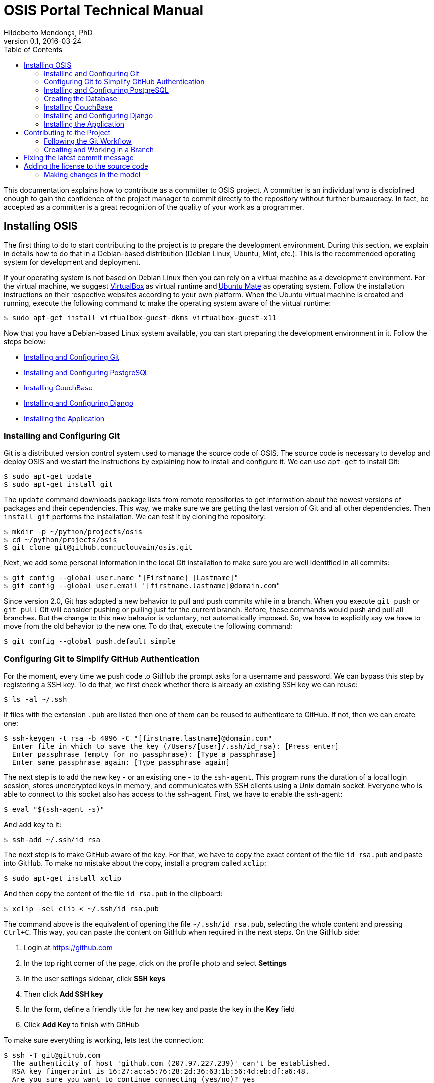 = OSIS Portal Technical Manual
Hildeberto Mendonça, PhD
v0.1, 2016-03-24
:toc: right

This documentation explains how to contribute as a committer to OSIS project. A
committer is an individual who is disciplined enough to gain the confidence of
the project manager to commit directly to the repository without further
bureaucracy. In fact, be accepted as a committer is a great recognition of the
quality of your work as a programmer.

== Installing OSIS

The first thing to do to start contributing to the project is to prepare the
development environment. During this section, we explain in details how to do
that in a Debian-based distribution (Debian Linux, Ubuntu, Mint, etc.). This is
the recommended operating system for development and deployment.

If your operating system is not based on Debian Linux then you can rely on a
virtual machine as a development environment. For the virtual machine, we
suggest  https://www.virtualbox.org[VirtualBox] as virtual runtime and
https://ubuntu-mate.org[Ubuntu Mate] as operating system. Follow the
installation instructions on their respective websites according to your own
platform. When the Ubuntu virtual machine is created and running, execute the
following command to make the operating system aware of the virtual runtime:

    $ sudo apt-get install virtualbox-guest-dkms virtualbox-guest-x11

Now that you have a Debian-based Linux system available, you can start preparing
the development environment in it. Follow the steps below:

- <<installing-git>>
- <<installing-postgresql>>
- <<installing-couchbase>>
- <<installing-django>>
- <<installing-application>>

[[installing-git]]
=== Installing and Configuring Git

Git is a distributed version control system used to manage the source code of
OSIS. The source code is necessary to develop and deploy OSIS and we start the
instructions by explaining how to install and configure it. We can use `apt-get`
to install Git:

    $ sudo apt-get update
    $ sudo apt-get install git

The `update` command downloads package lists from remote repositories to get
information about the newest versions of packages and their dependencies. This
way, we make sure we are getting the last version of Git and all other
dependencies. Then `install git` performs the installation. We can test it by
cloning the repository:

    $ mkdir -p ~/python/projects/osis
    $ cd ~/python/projects/osis
    $ git clone git@github.com:uclouvain/osis.git

Next, we add some personal information in the local Git installation to make
sure you are well identified in all commits:

    $ git config --global user.name "[Firstname] [Lastname]"
    $ git config --global user.email "[firstname.lastname]@domain.com"

Since version 2.0, Git has adopted a new behavior to pull and push commits while
in a branch. When you execute `git push` or `git pull` Git will consider pushing
or pulling just for the current branch. Before, these commands would push and
pull all branches. But the change to this new behavior is voluntary, not
automatically imposed. So, we have to explicitly say we have to move from the
old behavior to the new one. To do that, execute the following command:

    $ git config --global push.default simple

=== Configuring Git to Simplify GitHub Authentication

For the moment, every time we push code to GitHub the prompt asks for a username
and password. We can bypass this step by registering a SSH key. To do that, we
first check whether there is already an existing SSH key we can reuse:

    $ ls -al ~/.ssh

If files with the extension `.pub` are listed then one of them can be reused to
authenticate to GitHub. If not, then we can create one:

    $ ssh-keygen -t rsa -b 4096 -C "[firstname.lastname]@domain.com"
      Enter file in which to save the key (/Users/[user]/.ssh/id_rsa): [Press enter]
      Enter passphrase (empty for no passphrase): [Type a passphrase]
      Enter same passphrase again: [Type passphrase again]

The next step is to add the new key - or an existing one - to the `ssh-agent`.
This program runs the duration of a local login session, stores unencrypted keys
in memory, and communicates with SSH clients using a Unix domain socket.
Everyone who is able to connect to this socket also has access to the ssh-agent.
First, we have to enable the ssh-agent:

    $ eval "$(ssh-agent -s)"

And add key to it:

    $ ssh-add ~/.ssh/id_rsa

The next step is to make GitHub aware of the key. For that, we have to copy the
exact content of the file `id_rsa.pub` and paste into GitHub. To make no mistake
about the copy, install a program called `xclip`:

    $ sudo apt-get install xclip

And then copy the content of the file `id_rsa.pub` in the clipboard:

    $ xclip -sel clip < ~/.ssh/id_rsa.pub

The command above is the equivalent of opening the file `~/.ssh/id_rsa.pub`,
selecting the whole content and pressing `Ctrl+C`. This way, you can paste the
content on GitHub when required in the next steps. On the GitHub side:

 . Login at https://github.com
 . In the top right corner of the page, click on the profile photo and select
   **Settings**
 . In the user settings sidebar, click **SSH keys**
 . Then click **Add SSH key**
 . In the form, define a friendly title for the new key and paste the key in the
   **Key** field
 . Click **Add Key** to finish with GitHub

To make sure everything is working, lets test the connection:

    $ ssh -T git@github.com
      The authenticity of host 'github.com (207.97.227.239)' can't be established.
      RSA key fingerprint is 16:27:ac:a5:76:28:2d:36:63:1b:56:4d:eb:df:a6:48.
      Are you sure you want to continue connecting (yes/no)? yes
      _
      Hi [username]! You've successfully authenticated, but GitHub does not
      provide shell access.

This configuration works only when we use a ssh connection to GitHub. To verify
that, go to one of your local GitHub projects and check the url pointing to the
server:

    $ cd ~/python/projects/osis/osis
    $ git remote -v

If the url starts with `https://` then you are using `https` instead of `ssh`.
In this case, you should change the url to the ssh one:

    $ git remote set-url origin git@github.com:uclouvain/osis.git

The automatic authentication should work after that.

[[installing-postgresql]]
=== Installing and Configuring PostgreSQL

PostgreSQL is the only database supported by OSIS. In theory, the Django ORM
would make the application database-independent, but we do not test OSIS with
other databases, thus we cannot guarantee that it works on other databases such
as MySQL or Oracle. Fortunately, PostgreSQL has a very good reputation, a large
community and a generous documentation.

TIP: If you really need a database different from PostgreSQL then you could
contribute to the project by testing OSIS on your favorite database.

Execute the following commands to install PostgreSQL:

    $ sudo apt-get install postgresql
    $ sudo su - postgres -c "createuser -s $USER"
    $ sudo apt-get install libpq-dev

The first command installs PostgreSQL and creates a user named after the current
logged OS user. The library libpq-dev is also installed for development purposes.

=== Creating the Database

Before moving forward, make sure you installed PostgreSQL, as explained in the
section <<installing-postgresql>>. Then, follow the steps below to create the
backend database:

    $ createdb osis_front_dev
    $ createuser osis_usr -P    // Inform the password 'osis' when asked for.
    $ psql -d osis_front_dev
      =# grant connect on database osis_front_dev to osis_usr;
      =# revoke connect on database osis_front_dev from public;
      =# \q

Now, install the necessary dependencies to allow a Python application to connect
to PostgreSQL:

    $ sudo apt-get install python3-dev libpq-dev

[[installing-couchbase]]
=== Installing CouchBase

    $ wget http://packages.couchbase.com/clients/c/libcouchbase-2.5.7_ubuntu1404_amd64.tar
    $ tar -xf libcouchbase-2.5.7_ubuntu1404_amd64.tar
    $ cd libcouchbase-2.5.7_ubuntu1404_amd64
    $ sudo dpkg -i libcouchbase2-core_2.5.7-1_amd64.deb
    $ sudo dpkg -i libcouchbase2-bin_2.5.7-1_amd64.deb
    $ sudo dpkg -i libcouchbase-dev_2.5.7-1_amd64.deb

[[installing-django]]
=== Installing and Configuring Django

Django is a modern and lightweight web framework to support our back office and
front office applications. The choice for Django was made thanks to the
following advantages:

- Very well documented.
- The most popular web framework on the Python ecosystem. Largely supported by
  the majority of platforms, IDEs and web servers in general.
- It supports several databases: Oracle, PortgreSQL, MySQL, etc.
- Most of the time, modifications in the code can be immediately seen on the
  browser, without the need for redeployments or restarts.
- Easily testable with Selenium.
- In general, more productive than most of the alternatives.

The repository `osis` is a Django application. We already cloned that when
installing git. At that point we executed the following commands:

    $ cd ~/python/projects/osis
    $ git clone git@github.com:uclouvain/osis.git

Install the Python virtual environment and other system dependencies:

    $ sudo apt-get install build-essential, python-virtualenv libjpeg-dev libpng-dev

In the new repository, create a virtual environment to isolate all dependencies
of the project:

    $ cd osis
    $ virtualenv --python=python3.4 venv

[[installing-application]]
=== Installing the Application

Start the virtual environment and install the dependencies:

    $ source venv/bin/activate
    (venv)$ pip install -r requirements.txt

Create the data structure in the database:

    (venv)$ python manage.py migrate

At this point we have two options:

1. we create a super user and go on with an empty database or
2. we load the demonstration data that already contains a superuser

To create the super user and continue with an empty database:

    (venv)$ python manage.py createsuperuser
       Username (leave blank to use '[linux-user]'):
       Email address: your@emailaddress.com
       Password:
       Password (again):
       Superuser created successfully.

You will need this user to login on OSIS for the first time and be able to
create other users.

To load the demonstration data that already contains a superuser:

    (venv)$ python manage.py loaddata demo_data.json

The demonstration data create a super user with the following credentials:

    Username: osis
    Password: osisosis

The demonstration data also create several other users. The password for each
user is the username typed twice (e.g. user: `antonin`  password:
`antoninantonin`).

Now, we can run the application:

    (venv)$ python manage.py runserver

You can leave the server running while you are developing. It will take into
account all changes in your code, except the changes in the model. In this case,
we have to stop the server to execute the commands `makemigrations` and `migrate`
as shown above. When we have finished your daily work, we can deactivate the
virtual environment:

    (venv)$ deactivate

== Contributing to the Project

=== Following the Git Workflow

The code repository is organized in three fixed branches:

- *dev*: agregates developers' contributions that are intended to be in
  production, but they still need to be validated.
- *qa*: at the end of the sprint, when all features are frozen, the branch `dev`
  is merged into `qa` to allow testers to validate the release before it gets
  into production.
- *master*: once the version in `qa` is fully validated, it is merged into the
  branch `master`, which is the one to be deployed in production.

Developers should not commit directly to any of these branches. By convention,
these branches can only be changed if there is an issue in the
https://github.com/uclouvain/osis/issues[issue tracking tool] that justifies
the creation of an exclusive branch for that issue. For instance: if the
issue's number is `#234` then its respective branch is named `issue#234`,
created to isolate the changes described in the issue. To create a new branch
for the issue, perform the following commands:

    $ git checkout dev
    $ git pull origin dev
    $ git checkout -b issue#234

The first command enters in the branch `dev`, if the developer is not already in
there. Within the branch `dev`, the latest commits in the remote branch
`origin/dev` are downloaded and merged within the local branch `dev`. Then, the
new branch `issue#234` is created from the local branch `dev`.

The developer in charge of the issue `#234` changes the code within the branch
`issue#234`. Two commands are very useful to keep track of what has been done:

    $ git status
    $ git diff models.py

The first command shows all created, modified, removed and untracked files that
are candidates to be committed. The second shows the changes in one of the
modified files. When we are ready to commit, we should decide whether all
changed files will be included in the commit or just a subset of them. To
include all files:

    $ git commit -a -m "New entities added."

To include a subset of files, we have to add each file individually:

    $ git add base/models/academic_year.py
    $ git add base/models/academic_calendar.py
    $ git add base/models/__init__.py
    $ git commit -m "New entities added."

image::images/git-state-diagram.png[Git State Diagram]

=== Creating and Working in a Branch

The issue tracker generates an incremental id that we can use to name branches.
It helps to keep branches linked to issues. For example: considering an issue
with the id 260, we can create a local branch with the following commands:

    $ git fetch origin dev
    $ git checkout dev
    $ git checkout -b issue#260

The first command updates the branch `dev` with the last changes on the server.
The second command moves from the branch we are at the moment to the branch
`dev`. The last command creates the branch `issue#260` from `dev` and
immediately moves to it. From this moment, every commit will be attached to the
correct branch. If the branch `dev` already exists in local, then instead of
fetching it we should pull it:

    $ git pull origin dev

Committing often is encouraged. All commits are done locally, thus there is no
risk of conflicts until all commits are sent to the server. The `push` option
sends all commits in a local branch to the server, identified by `origin`.

    $ git push origin issue#260

==== Fixing Mistakes

Version control doesn’t always happens smoothly. We will certainly face some
problems and fortunately Git is very gentile on which concerns recovering from
mistakes. These are some common situations we may face during development.

===== Moving to another branch before finishing the work in the current branch

Sometimes we are working in a branch and a more urgent problem arrives,
requiring us to move to or create another branch. In this case, we have to
commit all changes in the current branch before moving to another one, otherwise
we risk to have our changes to the current branch committed in another branch.
So, first add your changes and commit:

    $ git commit -a -m "New entities added but still incomplete."

and then move to an existing branch:

    $ git checkout issue#261

or create another branch from `dev`:

    $ git checkout dev
    $ git checkout -b issue#261

It also happens that we start fixing an issue but we forget to move to its
respective branch. In this case, we have to commit the files related to the
current branch and leave in the workspace the changes related to another branch:

    $ git add calendar.py
    $ git commit -m "Sort algorithm started."
    $ git checkout issue#260

The files that were not committed in the previous branch will be available for
commit in the branch issue#260.

This practical approach of moving from a branch to another while leaving some
files uncommitted may not work if at least one of the files we have changed
locally was also changed remotely. We may see a message like this:

    From https://github.com/uclouvain/osis
    * branch            dev        -> FETCH_HEAD
    Updating 57c4a6d..9839a25
    error: Your local changes to the following files would be overwritten
           by merge:
           __openerp__.py
    Please, commit your changes or stash them before you can merge.
    Aborting

In this case, we have to commit local changes before moving to another branch.
But things can get worse because the current branch might be actually related to
a closed issue, thus committing to it doesn't make sense anymore. In this case,
we can use `git stash`. It moves all changes in the current workspace to a
transit area that can be recovered later on. To move all changes to the stash
area, simply type :

    $ git stash

Now, if we type `git status` we find the working directory clean, which means we
can move to another branch. To see the stashes we have stored we can use:

    $ git stash list

After moving to another branch, we can recover the changes from the stash are
using:

    $ git stash apply

but if there is more than one stash in the list we can apply a specific one by
referencing its identifier:

    $ git stash apply stash@{2}

== Fixing the latest commit message

    $ git commit --amend -m "message"

When we work with branches it’s very common to fool with the commits. There are
many branches locally and sometimes we forget to switch to the branch related to
the issue and we end up committing on the wrong branch. When it happens before
pushing the commits to the server, we can undo the last commit done with the
command:

    $ git reset --soft HEAD~1

But if the commit was already pushed to the server, it is still possible to undo
the push as long as other people have not pushed to the same branch after the
wrong push. It is done with the following command:

    $ git push origin master -f

Stop tracking a file without deleting it locally:

    $ git rm --cached [file]

Deleting remote branches:

    $ git push origin --delete test

== Adding the license to the source code

OSIS is an open source project licensed under GPL v3. As such, it must respect
certain rules of the license. The most important one is the addition of a
license header in each one of the source files.

For Python files, the following text should appear on the top of the file,
before any Python code:

    # -*- coding: utf-8 -*-
    ############################################################################
    #
    #    OSIS stands for Open Student Information System. It's an application
    #    designed to manage the core business of higher education institutions,
    #    such as universities, faculties, institutes and professional schools.
    #    The core business involves the administration of students, teachers,
    #    courses, programs and so on.
    #
    #    Copyright (C) 2015-2016 Université catholique de Louvain (http://www.uclouvain.be)
    #
    #    This program is free software: you can redistribute it and/or modify
    #    it under the terms of the GNU General Public License as published by
    #    the Free Software Foundation, either version 3 of the License, or
    #    (at your option) any later version.
    #
    #    This program is distributed in the hope that it will be useful,
    #    but WITHOUT ANY WARRANTY; without even the implied warranty of
    #    MERCHANTABILITY or FITNESS FOR A PARTICULAR PURPOSE.  See the
    #    GNU General Public License for more details.
    #
    #    A copy of this license - GNU General Public License - is available
    #    at the root of the source code of this program.  If not,
    #    see http://www.gnu.org/licenses/.
    #
    ############################################################################

For HTML/Template files, we change just the comment syntax:

    {% comment "License" %}
     * OSIS stands for Open Student Information System. It's an application
     * designed to manage the core business of higher education institutions,
     * such as universities, faculties, institutes and professional schools.
     * The core business involves the administration of students, teachers,
     * courses, programs and so on.
     *
     * Copyright (C) 2015-2016 Université catholique de Louvain (http://www.uclouvain.be)
     *
     * This program is free software: you can redistribute it and/or modify
     * it under the terms of the GNU General Public License as published by
     * the Free Software Foundation, either version 3 of the License, or
     * (at your option) any later version.
     *
     * This program is distributed in the hope that it will be useful,
     * but WITHOUT ANY WARRANTY; without even the implied warranty of
     * MERCHANTABILITY or FITNESS FOR A PARTICULAR PURPOSE.  See the
     * GNU General Public License for more details.
     *
     * A copy of this license - GNU General Public License - is available
     * at the root of the source code of this program.  If not,
     * see http://www.gnu.org/licenses/.
    {% endcomment %}

=== Making changes in the model

